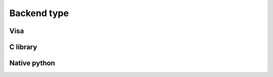 .. _backend_type:

============
Backend type
============


Visa
----


C library
---------


Native python
-------------
